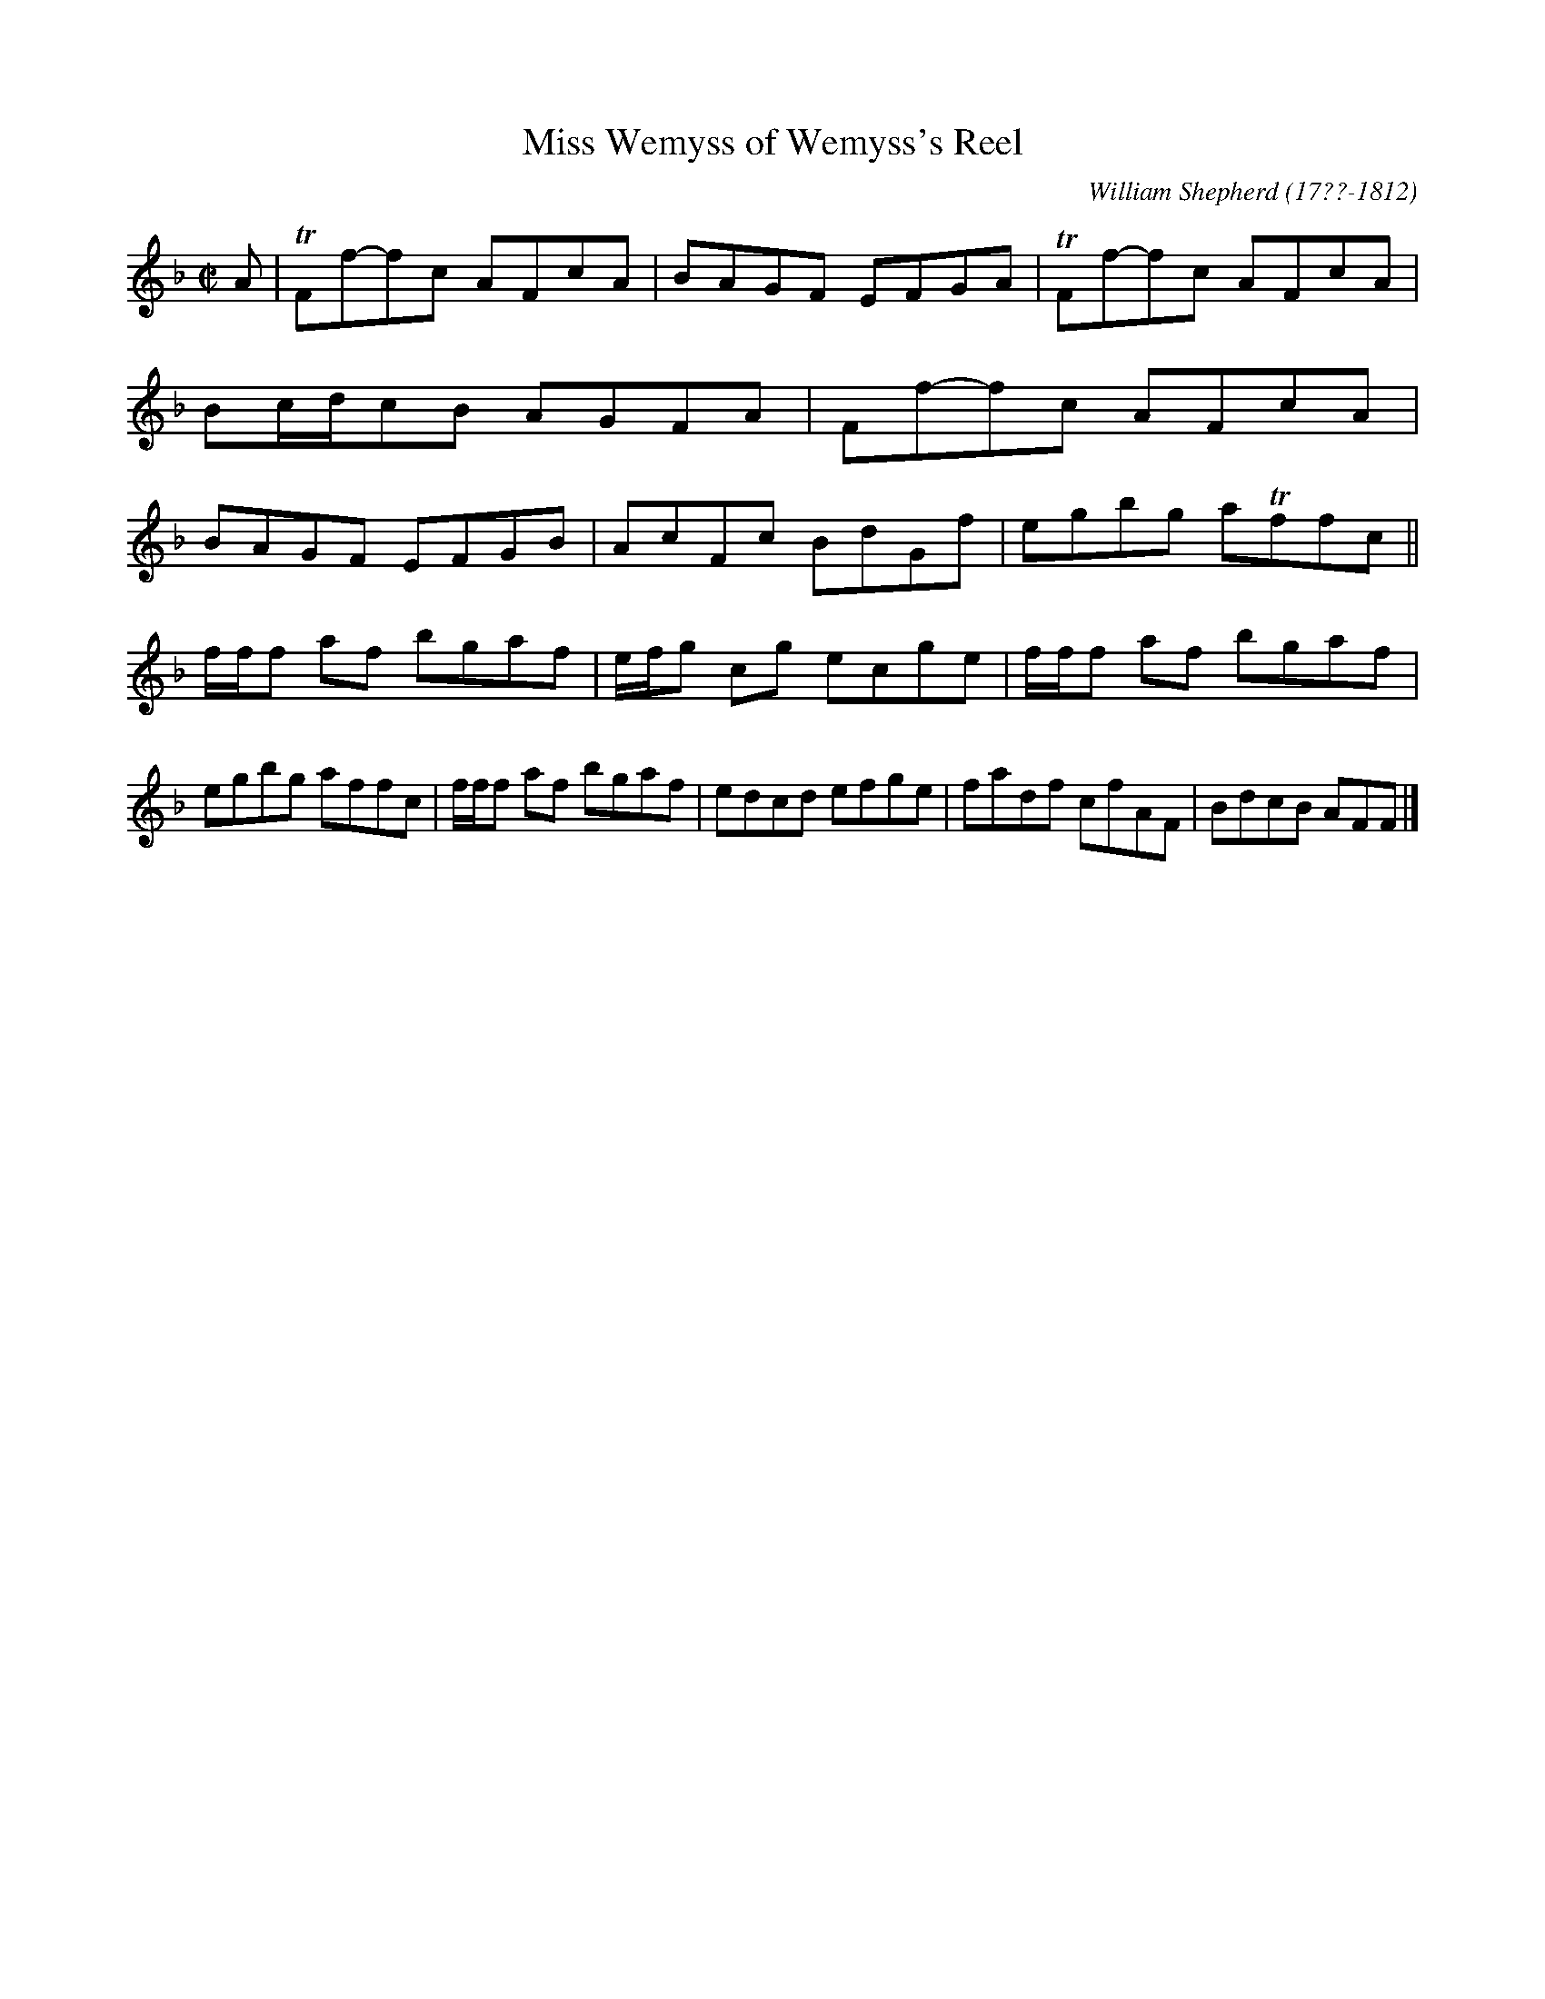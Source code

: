 X: 132
T: Miss Wemyss of Wemyss's Reel
R: reel
B: William Shepherd "1st Collection" 1793 p.13 #2
F: http://imslp.org/wiki/File:PMLP73094-Shepherd_Collections_HMT.pdf
C: William Shepherd (17??-1812)
Z: 2012 John Chambers <jc:trillian.mit.edu>
M: C|
L: 1/8
K: F
A |\
TFf-fc AFcA | BAGF EFGA | TFf-fc AFcA | Bc/d/cB AGFA |\
Ff-fc AFcA | BAGF EFGB | AcFc BdGf | egbg aTffc ||
f/f/f af bgaf | e/f/g cg ecge | f/f/f af bgaf | egbg affc |\
f/f/f af bgaf | edcd efge | fadf cfAF | BdcB AFF |]
